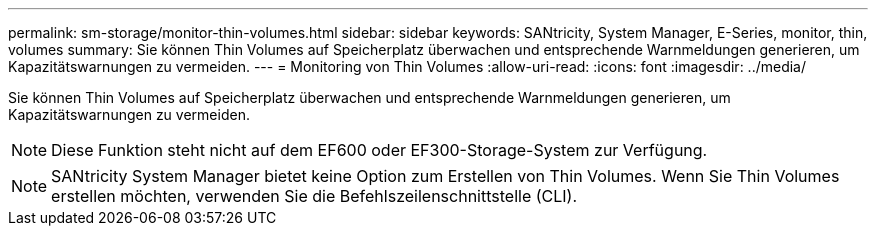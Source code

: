 ---
permalink: sm-storage/monitor-thin-volumes.html 
sidebar: sidebar 
keywords: SANtricity, System Manager, E-Series, monitor, thin, volumes 
summary: Sie können Thin Volumes auf Speicherplatz überwachen und entsprechende Warnmeldungen generieren, um Kapazitätswarnungen zu vermeiden. 
---
= Monitoring von Thin Volumes
:allow-uri-read: 
:icons: font
:imagesdir: ../media/


[role="lead"]
Sie können Thin Volumes auf Speicherplatz überwachen und entsprechende Warnmeldungen generieren, um Kapazitätswarnungen zu vermeiden.

[NOTE]
====
Diese Funktion steht nicht auf dem EF600 oder EF300-Storage-System zur Verfügung.

====
[NOTE]
====
SANtricity System Manager bietet keine Option zum Erstellen von Thin Volumes. Wenn Sie Thin Volumes erstellen möchten, verwenden Sie die Befehlszeilenschnittstelle (CLI).

====
